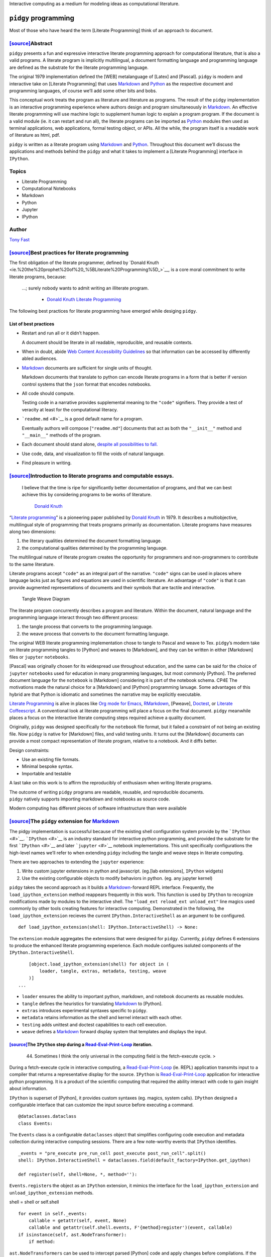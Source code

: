Interactive computing as a medium for modeling ideas as computational
literature.

``pidgy`` programming
=====================



.. raw:: html

   <!--
       
       import pidgy, pathlib, nbconvert

       load = lambda x, level=1: demote(pathlib.Path(x.__file__).read_text(), level)
       demote = lambda x, i: ''.join(
           '#'*i + x if x.startswith('#') else x for x in x.splitlines(True)
       )

       def load(x, level=1):
           file = getattr(x, '__file__', x)
           name = getattr(x, '__name__', x)
           object = demote(
               pathlib.Path(file).read_text()
               if file.endswith('.md')
               else nbconvert.get_exporter('markdown')(exclude_input=True).from_filename(file)[0], level) 
           if object.startswith('---'): fm, sep, object = object.lstrip('---').partition('---')
               
           object = str.replace(object, '# ', F'# [<code>[source]</code>]({pathlib.Path(file).relative_to(pathlib.Path().absolute())})', 1)
           return object
       


       with pidgy.pidgyLoader():
           import pidgy.pytest_config.readme, pidgy.tests.test_pidgin_syntax, pidgy.tests.test_basic
           import docs, docs.best_practices

   -->




Most of those who have heard the term [Literate Programming] think of an
approach to document.




`[source] <docs/readme.md>`__\ Abstract
---------------------------------------

``pidgy`` presents a fun and expressive interactive literate programming
approach for computational literature, that is also a valid programs. A
literate program is implicitly multilingual, a document formatting
language and programming language are defined as the substrate for the
literate programming language.

The original 1979 implementation defined the [WEB] metalanguage of
[Latex] and [Pascal]. ``pidgy`` is modern and interactive take on
[Literate Programming] that uses `Markdown <#>`__ and `Python <#>`__ as
the respective document and programming languages, of course we’ll add
some other bits and bobs.

This conceptual work treats the program as literature and literature as
programs. The result of the ``pidgy`` implementation is an interactive
programming experience where authors design and program simultaneously
in `Markdown <#>`__. An effective literate programming will use machine
logic to supplement human logic to explain a program program. If the
document is a valid module (ie. it can restart and run all), the
literate programs can be imported as `Python <#>`__ modules then used as
terminal applications, web applications, formal testing object, or APIs.
All the while, the program itself is a readable work of literature as
html, pdf.

``pidgy`` is written as a literate program using `Markdown <#>`__ and
`Python <#>`__. Throughout this document we’ll discuss the applications
and methods behind the ``pidgy`` and what it takes to implement a
[Literate Programming] interface in ``IPython``.

Topics
------

-  Literate Programming
-  Computational Notebooks
-  Markdown
-  Python
-  Jupyter
-  IPython

Author
------

`Tony Fast <#>`__

.. raw:: html

   <!--

       import __init__ as paper
       import nbconvert, pathlib, click
       file = pathlib.Path(locals().get('__file__', 'readme.md')).parent / 'index.ipynb'

       @click.group()
       def application(): ...

       @application.command()
       def build():
           to = file.with_suffix('.html')
           to.write_text(
               nbconvert.get_exporter('html')(
                   exclude_input=True).from_filename(
                       str(file))[0])
           click.echo(F'Built {to}')
       import subprocess


       @application.command()
       @click.argument('files', nargs=-1)
       def push(files):
           click.echo(__import__('subprocess').check_output(
                   F"gist -u 2947b4bb582e193f5b2a7dbf8b009b62".split() + list(files)))

       if __name__ == '__main__':
           application() if '__file__' in locals() else application.callback()


   -->




`[source] <docs/best-practices.md>`__\ Best practices for literate programming
------------------------------------------------------------------------------

The first obligation of the literate programmer, defined by `Donald
Knuth <ie.%20the%20prophet%20of%20_%5BLiterate%20Programming%5D_>`__, is
a core moral commitment to write literate programs, because:

   …; surely nobody wants to admit writing an illiterate program.

      -  `Donald Knuth <#>`__ `Literate Programming <#>`__

The following best practices for literate programming have emerged while
desiging ``pidgy``.

List of best practices
~~~~~~~~~~~~~~~~~~~~~~

-  Restart and run all or it didn’t happen.

   A document should be literate in all readable, reproducible, and
   reusable contexts.

-  When in doubt, abide `Web Content Accessibility
   Guidelines <https://www.w3.org/WAI/standards-guidelines/wcag/>`__ so
   that information can be accessed by differently abled audiences.

-  `Markdown <#>`__ documents are sufficient for single units of
   thought.

   Markdown documents that translate to python can encode literate
   programs in a form that is better if version control systems that the
   ``json`` format that encodes notebooks.

-  All code should compute.

   Testing code in a narrative provides supplemental meaning to the
   ``"code"`` signifiers. They provide a test of veracity at least for
   the computational literacy.

-  ```readme.md`` <#>`__ is a good default name for a program.

   Eventually authors will compose [``"readme.md"``] documents that act
   as both the ``"__init__"`` method and ``"__main__"`` methods of the
   program.

-  Each document should stand alone, `despite all possibilities to
   fall. <http://ing.univaq.it/continenza/Corso%20di%20Disegno%20dell'Architettura%202/TESTI%20D'AUTORE/Paul-klee-Pedagogical-Sketchbook.pdf#page=6>`__
-  Use code, data, and visualization to fill the voids of natural
   language.
-  Find pleasure in writing.




`[source] <docs/intro.md>`__\ Introduction to literate programs and computable essays.
--------------------------------------------------------------------------------------

   I believe that the time is ripe for significantly better
   documentation of programs, and that we can best achieve this by
   considering programs to be works of literature.

      `Donald Knuth <#>`__

.. raw:: html

   <!--The introduction should be written as a stand alone essay.-->

.. raw:: html

   <!--

       try: from . import figures
       except: ...

   -->

“`Literate programming <#>`__” is a pioneering paper published by
`Donald Knuth <#>`__ in 1979. It describes a multiobjective,
multilingual style of programming that treats programs primarily as
documentation. Literate programs have measures along two dimensions:

1. the literary qualities determined the document formatting language.
2. the computational qualities determined by the programming language.

The multilingual nature of literate program creates the opportunity for
programmers and non-programmers to contribute to the same literature.

Literate programs accept ``"code"`` as an integral part of the
narrative. ``"code"`` signs can be used in places where language lacks
just as figures and equations are used in scientific literature. An
advantage of ``"code"`` is that it can provide augmented representations
of documents and their symbols that are tactile and interactive.

.. figure:: %7B%7Btangle_weave_diagram%7D%7D
   :alt: Tangle Weave Diagram

   Tangle Weave Diagram

The literate program concurrently describes a program and literature.
Within the document, natural language and the programming language
interact through two different process:

1. the tangle process that converts to the programming language.
2. the weave process that converts to the document formatting language.

The original WEB literate programming implementation chose to tangle to
Pascal and weave to Tex. ``pidgy``\ ’s modern take on literate
programming tangles to [Python] and weaves to [Markdown], and they can
be written in either [Markdown] files or ``jupyter`` ``notebooks``.

[Pascal] was originally chosen for its widespread use throughout
education, and the same can be said for the choice of ``jupyter``
``notebook``\ s used for education in many programming languages, but
most commonly [Python]. The preferred document language for the
``notebook`` is [Markdown] considering it is part of the notebook
schema. CP4E The motivations made the natural choice for a [Markdown]
and [Python] programming lanuage. Some advantages of this hybrid are
that Python is idiomatic and sometimes the narrative may be explicitly
executable.

`Literate Programming <#>`__ is alive in places like `Org mode for
Emacs <#>`__, `RMarkdown <#>`__, [Pweave], `Doctest <#>`__, or `Literate
Coffeescript <#>`__. A conventional look at literate programming will
place a focus on the final document. ``pidgy`` meanwhile places a focus
on the interactive literate computing steps required achieve a quality
document.

Originally, ``pidgy`` was designed specifically for the ``notebook``
file format, but it failed a constraint of not being an existing file.
Now ``pidgy`` is native for [Markdown] files, and valid testing units.
It turns out the [Markdown] documents can provide a most compact
representation of literate program, relative to a notebook. And it diffs
better.

Design constraints:

-  Use an existing file formats.
-  Minimal bespoke syntax.
-  Importable and testable

A last take on this work is to affirm the reproducibly of enthusiasm
when writing literate programs.

| The outcome of writing ``pidgy`` programs are readable, reusable, and
  reproducible documents.
| ``pidgy`` natively supports importing markdown and notebooks as source
  code.

Modern computing has different pieces of software infrastructure than
were available




.. _sourcethe-pidgy-extension-for-markdownliterate-programming:

`[source] <pidgy/extension.md>`__\ The ``pidgy`` extension for `Markdown <#>`__
-------------------------------------------------------------------------------

The pidgy implementation is successful because of the existing shell
configuration system provide by the ```IPython`` <#>`__.
```IPython`` <#>`__ is an industry standard for interactive python
programming, and provided the substrate for the first
```IPython`` <#>`__ and later ```jupyter`` <#>`__ notebook
implementations. This unit specifically configurations the high-level
names we’ll refer to when extending ``pidgy`` including the tangle and
weave steps in literate computing.

.. raw:: html

   <!--excerpt-->

.. raw:: html

   <!--

       import jupyter, notebook, IPython, mistune as markdown, IPython as python, ast, jinja2 as template, importnb, doctest, pathlib
       with importnb.Notebook(lazy=True):
           try: from . import loader, tangle, extras
           except: import loader, tangle, extras
       with loader.pidgyLoader(lazy=True):
           try: from . import weave, testing, metadata
           except: import weave, testing, metadata

   -->

There are two approaches to extending the ``jupyter`` experience:

1. Write custom jupyter extensions in python and javascript. (eg.[lab
   extensions], ``IPython`` widgets)
2. Use the existing configurable objects to modify behaviors in python.
   (eg. any jupyter kernel)

``pidgy`` takes the second approach as it builds a
`Markdown <#>`__-forward REPL interface. Frequently, the
``load_ipython_extension`` method reappears frequently in this work.
This function is used by ``IPython`` to recognize modifications made by
modules to the interactive shell. The
``"load_ext reload_ext unload_ext"`` line magics used commonly by other
tools creating features for interactive computing. Demonstrated in the
following, the ``load_ipython_extension`` recieves the current
``IPython.InteractiveShell`` as an argument to be configured.

::

   def load_ipython_extension(shell: IPython.InteractiveShell) -> None:

The ``extension`` module aggregates the extensions that were designed
for ``pidgy``. Currently, ``pidgy`` defines 6 extensions to produce the
enhanced literate programming experience. Each module configures
isoluted components of the ``IPython.InteractiveShell``.

::

       [object.load_ipython_extension(shell) for object in (
           loader, tangle, extras, metadata, testing, weave
       )]
   ...

-  ``loader`` ensures the ability to important python, markdown, and
   notebook documents as reusable modules.
-  ``tangle`` defines the heuristics for translating `Markdown <#>`__ to
   [Python].
-  ``extras`` introduces experimental syntaxes specific to ``pidgy``.
-  ``metadata`` retains information as the shell and kernel interact
   with each other.
-  ``testing`` adds unittest and doctest capabilities to each cell
   execution.
-  ``weave`` defines a `Markdown <#>`__ forward display system that
   templates and displays the input.

.. raw:: html

   <!--

       def unload_ipython_extension(shell):

   `unload_ipython_extension` unloads all the extensions loads in `load_ipython_extension`.

           for x in (weave, testing, extras, metadata, tangle):
               x.unload_ipython_extension(shell)

   -->




`[source] <pidgy/events.md>`__\ The ``IPython`` step during a `Read-Eval-Print-Loop <#>`__ iteration.
~~~~~~~~~~~~~~~~~~~~~~~~~~~~~~~~~~~~~~~~~~~~~~~~~~~~~~~~~~~~~~~~~~~~~~~~~~~~~~~~~~~~~~~~~~~~~~~~~~~~~

   44. Sometimes I think the only universal in the computing field is
       the fetch-execute cycle. >

During a fetch-execute cycle in interactive computing, a
`Read-Eval-Print-Loop <#>`__ (ie. REPL) application transmits input to a
compiler that returns a representative display for the source.
``IPython`` is `Read-Eval-Print-Loop <#>`__ application for interactive
python programming. It is a product of the scientific computing that
required the ability interact with code to gain insight about
information.

``IPython`` is superset of [Python], it provides custom syntaxes (eg.
magics, system calls). ``IPython`` designed a configurable interface
that can customize the input source before executing a command.

.. raw:: html

   <!--

       import datetime, dataclasses, sys, IPython as python, IPython, nbconvert as export, collections, IPython as python, mistune as markdown, hashlib, functools, hashlib, jinja2.meta, ast
       exporter, shell = export.exporters.TemplateExporter(), python.get_ipython()
       modules = lambda:[x for x in sys.modules if '.' not in x and not str.startswith(x,'_')]

   -->

::

   @dataclasses.dataclass
   class Events:

The ``Events`` class is a configurable ``dataclasses`` object that
simplifies configuring code execution and metadata collection during
interactive computing sessions. There are a few note-worthy events that
``IPython`` identifies.

::

       _events = "pre_execute pre_run_cell post_execute post_run_cell".split()
       shell: IPython.InteractiveShell = dataclasses.field(default_factory=IPython.get_ipython)

       def register(self, shell=None, *, method=''):

``Events.register``\ s the object as an ``IPython`` extension, it mimics
the interface for the ``load_ipython_extension`` and
``unload_ipython_extension`` methods.

shell = shell or self.shell

::

           for event in self._events:
               callable = getattr(self, event, None)
               callable and getattr(self.shell.events, F'{method}register')(event, callable)
           if isinstance(self, ast.NodeTransformer):
               if method:

``ast.NodeTransformers`` can be used to intercept parsed [Python] code
and apply changes before compilations. If the ``Events`` object is an
``ast.NodeTransfromer`` then it is registered on the current shell.

::

                   self.shell.ast_transformers.pop(self.shell.ast_transformers.index(self))
               else:
                   self.shell.ast_transformers.append(self)

           return self

.. raw:: html

   <!--

           unregister = functools.partialmethod(register, method='un')

   -->




`[source] <pidgy/tests/test_basic.md.ipynb>`__\ A description of the pidgy metalanguage
---------------------------------------------------------------------------------------

When combined together, the pidgy extensions form the [Markdown]-forward
[Literate Programming] environment.

Everything is markdown
~~~~~~~~~~~~~~~~~~~~~~

Naming markdown blocks.
^^^^^^^^^^^^^^^^^^^^^^^

pidgy was designed so that [Python] objects can consume [Markdown].
[Markdown] content can interact with code in a few ways. \* named
variables \* doctests

Wrapping units of markdown.
^^^^^^^^^^^^^^^^^^^^^^^^^^^

Transclusing data into the display.
~~~~~~~~~~~~~~~~~~~~~~~~~~~~~~~~~~~

Interactively testing code.
~~~~~~~~~~~~~~~~~~~~~~~~~~~


Applications
------------



`[source] <pidgy/loader.ipynb>`__\ Importing and reusing ``pidgy`` literature
~~~~~~~~~~~~~~~~~~~~~~~~~~~~~~~~~~~~~~~~~~~~~~~~~~~~~~~~~~~~~~~~~~~~~~~~~~~~~

A constraint consistent across most programming languages is that
programs are executed line-by-line without any statements or
expressions. raising exceptions If literate programs have the
computational quality that they **restart and run all** the they should
When ``pidgy`` programs have this quality they can import in [Python],
they become importable essays or reports.

.. raw:: html

   <!--


       __all__ = 'pidgyLoader',
       import pidgy, sys, IPython, mistune as markdown, importnb, IPython as python
       with importnb.Notebook(lazy=True):
           try: from . import tangle, extras
           except: import tangle, extras
       if __name__ == '__main__':
           shell = get_ipython()


   -->

The ``pidgyLoader`` customizes [Python]’s ability to discover [Markdown]
and ``pidgy`` [Notebook]s have the composite ``".md.ipynb"`` extension.
``importnb`` provides a high level API for modifying how content
[Python] imports different file types.

``sys.meta_path and sys.path_hooks``

::

   class pidgyLoader(importnb.Notebook): 
       extensions = ".md .md.ipynb".split()

``get_data`` determines how a file is decoding from disk. We use it to
make an escape hatch for markdown files otherwise we are importing a
notebook.

::

   def get_data(self, path):
       if self.path.endswith('.md'):
           return self.code(self.decode())
       return super(pidgyLoader, self).get_data(path)

The ``code`` method tangles the [Markdown] to [Python] before compiling
to an [Abstract Syntax Tree].

::

   def code(self, str): 
       with importnb.Notebook(lazy=True):
           try: from . import tangle
           except: import tangle
       return ''.join(tangle.pidgy.transform_cell(str))

The ``visit`` method allows custom [Abstract Syntax Tree]
transformations to be applied.

::

       def visit(self, node):
           with importnb.Notebook():
               try: from . import tangle
               except: import tangle
           return tangle.ReturnYield().visit(node)
       

Attach these methods to the ``pidgy`` loader.

::

   pidgyLoader.code, pidgyLoader.visit = code, visit
   pidgyLoader.get_source = pidgyLoader.get_data = get_data

The ``pidgy`` ``loader`` configures how [Python] discovers modules when
they are imported. Usually the loader is used as a content manager and
in this case we hold the enter the context, but do not leave it until
``unload_ipython_extension`` is executed.

::

   def load_ipython_extension(shell):
       setattr(shell, 'loaders', getattr(shell, 'loaders', {}))
       shell.loaders[pidgyLoader] = pidgyLoader(position=-1, lazy=True)
       shell.loaders[pidgyLoader].__enter__()

.. raw:: html

   <!--

   -->




`[source] <pidgy/pytest_config/readme.md>`__\ Literature as the test
~~~~~~~~~~~~~~~~~~~~~~~~~~~~~~~~~~~~~~~~~~~~~~~~~~~~~~~~~~~~~~~~~~~~

::

   import pidgy, pytest, nbval, doctest, importnb.utils.pytest_importnb

Literate documents can be motivated by the need to test a concept. In a
fact, a common use case of notebooks is that they interactively test
units of thought. Often the thought of reusability is an after thought.

``pidgy`` documents are meant to be treated as test objects. In fact,
the ``pidgy`` test suite executed by ``pytest`` through `Github
Actions <https://github.com/deathbeds/pidgy/runs/478462971>`__ uses
``pidgy`` notebooks (ie. documents with the ``".md" or ".md.ipynb"``
extension). ``pidgy`` supplies its own ``pytest`` extensions, and it
uses ```nbval`` <https://github.com/computationalmodelling/nbval/>`__
and the
``pytest``\ “–doctest-modules”\ ``flag. With these conditions we discover pytest conventions, unitests, doctests, and options cell input output validated. Ultimately,``\ pidgy\`
documents may represent units of literate that double as formal test
objects.

The document accessed by the ``"pytest11"`` console_script and includes
the extension with a pytest runner.

::

   class pidgyModule(importnb.utils.pytest_importnb.NotebookModule):

The ``pidgyModule`` derives from an existing ``pytest`` extension that
extracts formal tests from ``notebook``\ s as if they were regular
python files. We’ll use the ``pidgy.pidgyLoader`` to load
Markdown-forward documents as python objects.

::

       loader = pidgy.pidgyLoader

   class pidgyTests(importnb.utils.pytest_importnb.NotebookTests):

``pidgyTests`` makes sure to include the alternative source formats to
tangle to python executions.

::

       modules = pidgyModule,




`[source] <pidgy/readme.md>`__\ ``"readme.md"`` is a good name for a file.
~~~~~~~~~~~~~~~~~~~~~~~~~~~~~~~~~~~~~~~~~~~~~~~~~~~~~~~~~~~~~~~~~~~~~~~~~~

   `Eat Me, Drink Me, Read
   Me. <https://medium.com/@NSomar/readme-md-history-and-components-a365aff07f10>`__

In ``pidgy``, the ``"readme.md"`` is treated as the description and
implementation of the ``__main__`` program. The code below outlines the
``pidgy`` command line application to reuse literate ``pidgy`` documents
in ``markdown`` and ``notebook`` files. It outlines how static ``pidgy``
documents may be reused outside of the interactive context.

.. raw:: html

   <!--excerpt-->

::

   ...

.. raw:: html

   <!--

       import click, IPython, pidgy, nbconvert, pathlib, re

   -->

::

   @click.group()
   def application()->None:

The ``pidgy`` ``application`` will group together a few commands that
can view, execute, and test pidgy documents.

.. raw:: html

   <!---->

``"pidgy run"`` literature as code
^^^^^^^^^^^^^^^^^^^^^^^^^^^^^^^^^^

::

   @application.command(context_settings=dict(allow_extra_args=True))
   @click.option('--verbose/--quiet', default=True)
   @click.argument('ref', type=click.STRING)
   @click.pass_context
   def run(ctx, ref, verbose):

``pidgy`` ``run`` makes it possible to execute ``pidgy`` documents as
programs, and view their pubished results.

::

       import pidgy, importnb, runpy, sys, importlib, jinja2
       comment = re.compile(r'(?s:<!--.*?-->)')
       absolute = str(pathlib.Path().absolute())
       sys.path = ['.'] + sys.path
       with pidgy.pidgyLoader(main=True), importnb.Notebook(main=True):
           click.echo(F"Running {ref}.")
           sys.argv, argv = [ref] + ctx.args, sys.argv
           try:
               if pathlib.Path(ref).exists():
                   for ext in ".py .ipynb .md".split(): ref = ref[:-len(ext)] if ref[-len(ext):] == ext else ref
               if ref in sys.modules:
                   with pidgy.pidgyLoader(): # cant reload main
                       object = importlib.reload(importlib.import_module(ref))
               else: object = importlib.import_module(ref)
               if verbose:
                   md = (nbconvert.get_exporter('markdown')(
                       exclude_output=object.__file__.endswith('.md.ipynb')).from_filename(object.__file__)[0]
                           if object.__file__.endswith('.ipynb')
                           else pathlib.Path(object.__file__).read_text())
                   md = re.sub(comment, '', md)
                   click.echo(
                       jinja2.Template(md).render(vars(object)))
           finally: sys.argv = argv

.. raw:: html

   <!---->

Test ``pidgy`` documents in pytest.
^^^^^^^^^^^^^^^^^^^^^^^^^^^^^^^^^^^

::

   @application.command(context_settings=dict(allow_extra_args=True))
   @click.argument('files', nargs=-1, type=click.STRING)
   @click.pass_context
   def test(ctx, files):

Formally test markdown documents, notebooks, and python files.

::

        import pytest
        pytest.main(ctx.args+['--doctest-modules', '--disable-pytest-warnings']+list(files))

.. raw:: html

   <!---->

Install ``pidgy`` as a known kernel.
^^^^^^^^^^^^^^^^^^^^^^^^^^^^^^^^^^^^

::

   @application.group()
   def kernel():

``pidgy`` is mainly designed to improve the interactive experience of
creating literature in computational notebooks.

.. raw:: html

   <!---->

::

   @kernel.command()
   def install(user=False, replace=None, prefix=None):

``install`` the pidgy kernel.

::

       manager = __import__('jupyter_client').kernelspec.KernelSpecManager()
       path = str((pathlib.Path(__file__).parent / 'kernelspec').absolute())
       try:
           dest = manager.install_kernel_spec(path, 'pidgy')
       except:
           click.echo(F"System install was unsuccessful. Attempting to install the pidgy kernel to the user.")
           dest = manager.install_kernel_spec(path, 'pidgy', True)
       click.echo(F"The pidgy kernel was install in {dest}")

.. raw:: html

   <!--

       @kernel.command()
       def uninstall(user=True, replace=None, prefix=None):

   `uninstall` the kernel.

           import jupyter_client
           jupyter_client.kernelspec.KernelSpecManager().remove_kernel_spec('pidgy')
           click.echo(F"The pidgy kernel was removed.")


       @kernel.command()
       @click.option('-f')
       def start(user=True, replace=None, prefix=None, f=None):

   Launch a `pidgy` kernel applications.

           import ipykernel.kernelapp
           with pidgy.pidgyLoader():
               from . import kernel
           ipykernel.kernelapp.IPKernelApp.launch_instance(
               kernel_class=kernel.pidgyKernel)
       ...

   -->




`[source] <pidgy/kernel.md>`__\ Configuring the ``pidgy`` shell and kernel architecture.
~~~~~~~~~~~~~~~~~~~~~~~~~~~~~~~~~~~~~~~~~~~~~~~~~~~~~~~~~~~~~~~~~~~~~~~~~~~~~~~~~~~~~~~~

|image0|

Interactive programming in ``pidgy`` documents is accessed using the
polyglot [Jupyter] kernel architecture. In fact, the provenance the
[Jupyter] name is a combination the native kernel architectures for
`ju\ lia <#>`__, `pyt\ hon <#>`__, and `r <#>`__. [Jupyter]’s
generalization of the kernel/shell interface allows over 100 languages
to be used in ``notebook and jupyterlab``. It is possible to define
prescribe wrapper kernels around existing methods; this is the appraoach
that ``pidgy`` takes

   A kernel provides programming language support in Jupyter. IPython is
   the default kernel. Additional kernels include R, Julia, and many
   more.

      -  ```jupyter`` kernel
         definition <https://jupyter.readthedocs.io/en/latest/glossary.html#term-kernel>`__

``pidgy`` is not not a native kernel. It is a wrapper kernel around the
existing ``ipykernel and IPython.InteractiveShell`` configurables.
``IPython`` adds extra syntax to python that simulate literate
programming macros.

.. raw:: html

   <!--

       import jupyter_client, IPython, ipykernel.ipkernel, ipykernel.kernelapp, pidgy, traitlets, pidgy, traitlets, ipykernel.kernelspec, ipykernel.zmqshell, pathlib, traitlets

   -->

The shell is the application either jupyterlab or jupyter notebook, the
kernel determines the programming language. Below we design a just
jupyter kernel that can be installed using

-  What is the advantage of installing the kernel and how to do it.

.. code:: bash

   pidgy kernel install

Configure the ``pidgy`` shell.
^^^^^^^^^^^^^^^^^^^^^^^^^^^^^^

::

   class pidgyInteractiveShell(ipykernel.zmqshell.ZMQInteractiveShell):

Configure a native ``pidgy`` ``IPython.InteractiveShell``

::

       loaders = traitlets.Dict(allow_none=True)
       weave = traitlets.Any(allow_none=True)
       tangle = ipykernel.zmqshell.ZMQInteractiveShell.input_transformer_manager
       extras = traitlets.Any(allow_none=True)
       testing = traitlets.Any(allow_none=True)
       enable_html_pager = traitlets.Bool(True)

``pidgyInteractiveShell.enable_html_pager`` is necessary to see rich
displays in the inspector.

::

       def __init__(self,*args, **kwargs):
           super().__init__(*args, **kwargs)
           with pidgy.pidgyLoader():
               from .extension import load_ipython_extension
           load_ipython_extension(self)

Configure the ``pidgy`` kernel.
^^^^^^^^^^^^^^^^^^^^^^^^^^^^^^^

::

   class pidgyKernel(ipykernel.ipkernel.IPythonKernel):
       shell_class = traitlets.Type(pidgyInteractiveShell)
       _last_parent = traitlets.Dict()

       def init_metadata(self, parent):
           self._last_parent = parent
           return super().init_metadata(parent)


       def do_inspect(self, code, cursor_pos, detail_level=0):

.. raw:: html

   <details>

Customizing the Jupyter inspector behavior for literate computing

.. raw:: html

   <p>

When we have access to the kernel class it is possible to customize a
number of interactive shell features. The do inspect function adds some
features to ``jupyter``\ ’s inspection behavior when working in
``pidgy``.

.. raw:: html

   </p>

.. raw:: html

   <pre>

::

           object = {'found': False}
           if code[:cursor_pos][-3:] == '!!!':
               object = {'found': True, 'data': {'text/markdown': self.shell.weave.format_markdown(code[:cursor_pos-3]+code[cursor_pos:])}}
           else:
               try:
                   object = super().do_inspect(code, cursor_pos, detail_level=0)
               except: ...

           if not object['found']:

Simulate finding an object and return a preview of the markdown.

::

               object['found'] = True
               line, offset = IPython.utils.tokenutil.line_at_cursor(code, cursor_pos)
               lead = code[:cursor_pos]
               col = cursor_pos - offset


               code = F"""<code>·L{
                   len(lead.splitlines()) + int(not(col))
               },C{col + 1}</code><br/>\n\n""" + code[:cursor_pos]+'·'+('' if col else '<br/>\n')+code[cursor_pos:]

               object['data'] = {'text/markdown': code}

We include the line number and cursor position to enrich the connection
between the inspector and the source code displayed on another part of
the screen.

::

           return object
       ...

.. raw:: html

   </details>

``pidgy``-like interfaces in other languages.
^^^^^^^^^^^^^^^^^^^^^^^^^^^^^^^^^^^^^^^^^^^^^

.. |image0| image:: https://jupyter.readthedocs.io/en/latest/_images/other_kernels.png


Methods
-------



`[source] <pidgy/tangle.ipynb>`__\ Tangling [Markdown] to [Python]
~~~~~~~~~~~~~~~~~~~~~~~~~~~~~~~~~~~~~~~~~~~~~~~~~~~~~~~~~~~~~~~~~~

The ``tangle`` step is the keystone of ``pidgy`` by defining the
heuristics that translate [Markdown] to [Python] execute blocks of
narrative as interactive code, and entire programs. A key constraint in
the translation is a line-for-line mapping between representations, with
this we’ll benefit from reusable tracebacks for [Markdown] source.

There are many ways to translate [Markdown] to other formats
specifically with tools like ``"pandoc"``. The formats are document
formatting language, and not programs. The [Markdown] to [Python]
translation adds a computable dimension to the document. ``pidgy`` is
one implementation and it should be possible to apply to different
heuristics to other programming languages.

.. raw:: html

   <!--
       
       import IPython, typing as τ, mistune as markdown, IPython, importnb as _import_, textwrap, ast, doctest, typing, re, dataclasses
       if __name__ == '__main__':
           import pidgy
           shell = IPython.get_ipython()

   -->

The ``pidgyTransformer`` manages the high level API the
``IPython.InteractiveShell`` interacts with for ``pidgy``. The
``IPython.core.inputtransformer2.TransformerManager`` is a configurable
class for modifying input source to before it passes to the compiler. It
is the object that introduces ``IPython``\ s line and cell magics.

::

   >>> assert isinstance(shell.input_transformer_manager, IPython.core.inputtransformer2.TransformerManager)

This configurable class has three different flavors of transformations.

-  ``shell.input_transformer_manager.cleanup_transforms``
-  ``shell.input_transformer_manager.line_transforms``
-  ``shell.input_transformer_manager.token_transformers``

   class
   pidgyTransformer(IPython.core.inputtransformer2.TransformerManager):
   def pidgy_transform(self, cell: str) -> str: return
   self.tokenizer.untokenize(self.tokenizer.parse(’’.join(cell)))

   ::

        def transform_cell(self, cell):
            return super().transform_cell(self.pidgy_transform(cell))

        def __init__(self, *args, **kwargs):
            super().__init__(*args, **kwargs)
            self.tokenizer = Tokenizer()

        def pidgy_magic(self, *text): 
            return IPython.display.Code(self.pidgy_transform(''.join(text)), language='python')

Block level lexical analysis.
^^^^^^^^^^^^^^^^^^^^^^^^^^^^^

Translating [Markdown] to [Python] rely only on block level objects in
the [Markdown] grammar. The ``BlockLexer`` is a modified analyzer that
adds logic to include ``doctest`` blocks in the grammar.

::

   class BlockLexer(markdown.BlockLexer):
       class grammar_class(markdown.BlockGrammar):
           doctest = doctest.DocTestParser._EXAMPLE_RE
           block_code = re.compile(r'^((?!\s+>>>\s) {4}[^\n]+\n*)+')
           default_rules = "newline hrule block_code fences heading nptable lheading block_quote list_block def_links def_footnotes table paragraph text".split()

       def parse_doctest(self, m): self.tokens.append({'type': 'paragraph', 'text': m.group(0)})

       def parse_fences(self, m):
           if m.group(2): self.tokens.append({'type': 'paragraph', 'text': m.group(0)})
           else: super().parse_fences(m)

       def parse_hrule(self, m): self.tokens.append(dict(type='hrule', text=m.group(0)))
           
       def parse_def_links(self, m):
           super().parse_def_links(m)
           self.tokens.append(dict(type='def_link', text=m.group(0)))
           
       def parse(self, text: str, default_rules=None, normalize=True) -> typing.List[dict]:
           if not self.depth: self.tokens = []
           with self: tokens = super().parse(whiten(text), default_rules)
           if normalize and not self.depth: tokens = self.normalize(text, tokens)
           return tokens
       
       depth = 0
       def __enter__(self): self.depth += 1
       def __exit__(self, *e): self.depth -= 1

The ``doctest`` token is identified before the block code.

.. raw:: html

   <!--
       
       for x in "default_rules footnote_rules list_rules".split():
           setattr(BlockLexer, x, list(getattr(BlockLexer, x)))
           getattr(BlockLexer, x).insert(getattr(BlockLexer, x).index('block_code'), 'doctest')
           if 'block_html' in getattr(BlockLexer, x):
               getattr(BlockLexer, x).pop(getattr(BlockLexer, x).index('block_html'))


   -->

Our translation creates tokens specific to each [Markdown] rule, for
code it is only necessary to identify code and paragraph tokens. The
normalizer compacts tokens into the necessary tokens.

::

   class Normalizer(BlockLexer):
       def normalize(self, text, tokens):
           """Combine non-code tokens into contiguous blocks."""
           compacted = []
           while tokens:
               token = tokens.pop(0)
               if 'text' not in token: continue
               else: 
                   if not token['text'].strip(): continue
                   block, body = token['text'].splitlines(), ""
               while block:
                   line = block.pop(0)
                   if line:
                       before, line, text = text.partition(line)
                       body += before + line
               if token['type']=='code':
                   compacted.append({'type': 'code', 'lang': None, 'text': body})
               else:
                   if compacted and compacted[-1]['type'] == 'paragraph':
                       compacted[-1]['text'] += body
                   else: compacted.append({'type': 'paragraph', 'text': body})
           if compacted and compacted[-1]['type'] == 'paragraph':
               compacted[-1]['text'] += text
           elif text.strip():
               compacted.append({'type': 'paragraph', 'text': text})
           # Deal with front matter
           if compacted[0]['text'].startswith('---\n') and '\n---' in compacted[0]['text'][4:]:
               token = compacted.pop(0)
               front_matter, sep, paragraph = token['text'][4:].partition('---')
               compacted = [{'type': 'front_matter', 'text': F"\n{front_matter}"},
                           {'type': 'paragraph', 'text': paragraph}] + compacted
           return compacted

Tokenizer logic
^^^^^^^^^^^^^^^

The tokenizer controls the translation of markdown strings to python
strings. Our major constraint is that the Markdown input should retain
line numbers.

::

   class Tokenizer(Normalizer):
       def untokenize(self, tokens: τ.List[dict], source: str = """""", last: int =0) -> str:
           INDENT = indent = base_indent(tokens) or 4
           for i, token in enumerate(tokens):
               object = token['text']
               if token and token['type'] == 'code':
                   if object.lstrip().startswith(FENCE):

                       object = ''.join(''.join(object.partition(FENCE)[::2]).rpartition(FENCE)[::2])
                       indent = INDENT + num_first_indent(object)
                       object = textwrap.indent(object, INDENT*SPACE)

                   if object.lstrip().startswith(MAGIC):  ...
                   else: indent = num_last_indent(object)
               elif token and token['type'] == 'front_matter': 
                   object = textwrap.indent(
                       F"locals().update(__import__('yaml').safe_load({quote(object)}))\n", indent*SPACE)

               elif not object: ...
               else:
                   object = textwrap.indent(object, SPACE*max(indent-num_first_indent(object), 0))
                   for next in tokens[i+1:]:
                       if next['type'] == 'code':
                           next = num_first_indent(next['text'])
                           break
                   else: next = indent       
                   Δ = max(next-indent, 0)

                   if not Δ and source.rstrip().rstrip(CONTINUATION).endswith(COLON): 
                       Δ += 4

                   spaces = num_whitespace(object)
                   "what if the spaces are ling enough"
                   object = object[:spaces] + Δ*SPACE+ object[spaces:]
                   if not source.rstrip().rstrip(CONTINUATION).endswith(QUOTES): 
                       object = quote(object)
               source += object

           # add a semicolon to the source if the last block is code.
           for token in reversed(tokens):
               if token['text'].strip():
                   if token['type'] != 'code': 
                       source = source.rstrip() + SEMI
                   break

           return source
           
   pidgy = pidgyTransformer()

.. raw:: html

   <details>

Utility functions for the tangle module

::

   def load_ipython_extension(shell):
       shell.input_transformer_manager = shell.tangle = pidgyTransformer()        

   def unload_ipython_extension(shell):
       shell.input_transformer_manager = __import__('IPython').core.inputtransformer2.TransformerManager()

   (FENCE, CONTINUATION, SEMI, COLON, MAGIC, DOCTEST), QUOTES, SPACE ='``` \\ ; : %% >>>'.split(), ('"""', "'''"), ' '
   WHITESPACE = re.compile('^\s*', re.MULTILINE)

   def num_first_indent(text):
       for str in text.splitlines():
           if str.strip(): return len(str) - len(str.lstrip())
       return 0

   def num_last_indent(text):
       for str in reversed(text.splitlines()):
           if str.strip(): return len(str) - len(str.lstrip())
       return 0

   def base_indent(tokens):
       "Look ahead for the base indent."
       for i, token in enumerate(tokens):
           if token['type'] == 'code':
               code = token['text']
               if code.lstrip().startswith(FENCE): continue
               indent = num_first_indent(code)
               break
       else: indent = 4
       return indent

   def quote(text):
       """wrap text in `QUOTES`"""
       if text.strip():
           left, right = len(text)-len(text.lstrip()), len(text.rstrip())
           quote = QUOTES[(text[right-1] in QUOTES[0]) or (QUOTES[0] in text)]
           return text[:left] + quote + text[left:right] + quote + text[right:]
       return text    

   def num_whitespace(text): return len(text) - len(text.lstrip())

   def whiten(text: str) -> str:
       """`whiten` strips empty lines because the `markdown.BlockLexer` doesn't like that."""
       return '\n'.join(x.rstrip() for x in text.splitlines())

.. raw:: html

   </details>




`[source] <pidgy/extras.ipynb>`__\ Extra langauge features of ``pidgy``
^^^^^^^^^^^^^^^^^^^^^^^^^^^^^^^^^^^^^^^^^^^^^^^^^^^^^^^^^^^^^^^^^^^^^^^

``pidgy`` experiments extra language features for python, using the same
system that IPython uses to add features like line and cell magics.

.. raw:: html

   <!--


       import IPython, typing as τ, mistune as markdown, IPython, importnb as _import_, textwrap, ast, doctest, typing, re
       import dataclasses, ast, pidgy
       with pidgy.pidgyLoader(lazy=True):
           try: from . import events
           except: import events


   -->

naming variables with gestures.
'''''''''''''''''''''''''''''''

We know naming is hard, there is no point focusing on it. ``pidgy``
allows authors to use emojis as variables in python. They add extra
color and expression to the narrative.

::

   def demojize(lines, delimiters=('_', '_')):
       str = ''.join(lines)
       import tokenize, emoji, stringcase; tokens = []
       try:
           for token in list(tokenize.tokenize(
               __import__('io').BytesIO(str.encode()).readline)):
               if token.type == tokenize.ERRORTOKEN:
                   string = emoji.demojize(token.string, delimiters=delimiters
                                          ).replace('-', '_').replace("’", "_")
                   if tokens and tokens[-1].type == tokenize.NAME: tokens[-1] = tokenize.TokenInfo(tokens[-1].type, tokens[-1].string + string, tokens[-1].start, tokens[-1].end, tokens[-1].line)
                   else: tokens.append(
                       tokenize.TokenInfo(
                           tokenize.NAME, string, token.start, token.end, token.line))
               else: tokens.append(token)
           return tokenize.untokenize(tokens).decode().splitlines(True)
       except BaseException: raise SyntaxError(str)

Top level return and yield statements.
''''''''''''''''''''''''''''''''''''''

.. raw:: html

   <!--


       def unload_ipython_extension(shell):
           shell.extras.unregister()


   -->




`[source] <pidgy/weave.md>`__\ Weaving cells in pidgin programs
~~~~~~~~~~~~~~~~~~~~~~~~~~~~~~~~~~~~~~~~~~~~~~~~~~~~~~~~~~~~~~~

.. raw:: html

   <!--

       import datetime, dataclasses, sys, IPython as python, IPython, nbconvert as export, collections, IPython as python, mistune as markdown, hashlib, functools, hashlib, jinja2.meta, pidgy
       exporter, shell = export.exporters.TemplateExporter(), python.get_ipython()
       modules = lambda:[x for x in sys.modules if '.' not in x and not str.startswith(x,'_')]
       with pidgy.pidgyLoader(lazy=True):
           try:
               from . import events
           except:
               import events


   -->

pidgin programming is an incremental approach to documents.

::

   def load_ipython_extension(shell):
       shell.display_formatter.formatters['text/markdown'].for_type(str, lambda x: x)
       shell.weave = Weave(shell=shell)
       shell.weave.register()

   @dataclasses.dataclass
   class Weave(events.Events):
       shell: IPython.InteractiveShell = dataclasses.field(default_factory=IPython.get_ipython)
       environment: jinja2.Environment = dataclasses.field(default=exporter.environment)
       _null_environment = jinja2.Environment()

       def format_markdown(self, text):
           try:
               template = exporter.environment.from_string(text, globals=getattr(self.shell, 'user_ns', {}))
               text = template.render()
           except BaseException as Exception:
               self.shell.showtraceback((type(Exception), Exception, Exception.__traceback__))
           return text

       def format_metadata(self):
           parent = getattr(self.shell.kernel, '_last_parent', {})
           return {}

       def _update_filters(self):
           self.environment.filters.update({
               k: v for k, v in getattr(self.shell, 'user_ns', {}).items() if callable(v) and k not in self.environment.filters})


       def post_run_cell(self, result):
           text = strip_front_matter(result.info.raw_cell)
           lines = text.splitlines() or ['']
           IPython.display.display(IPython.display.Markdown(
               self.format_markdown(text) if lines[0].strip() else F"""<!--\n{text}\n\n-->""", metadata=self.format_metadata())
           )
           return result

   def unload_ipython_extension(shell):
       try:
           shell.weave.unregister()
       except:...

   def strip_front_matter(text):
       if text.startswith('---\n'):
           front_matter, sep, rest = text[4:].partition("\n---")
           if sep: return ''.join(rest.splitlines(True)[1:])
       return text




`[source] <pidgy/testing.md>`__\ Interactive testing of literate programs
~~~~~~~~~~~~~~~~~~~~~~~~~~~~~~~~~~~~~~~~~~~~~~~~~~~~~~~~~~~~~~~~~~~~~~~~~

Testing is something we added because of the application of notebooks as
test units.

A primary use case of notebooks is to test ideas. Typically this in
informally using manual validation to qualify the efficacy of narrative
and code. To ensure testable literate documents we formally test code
incrementally during interactive computing.

.. raw:: html

   <!--

       import unittest, doctest, textwrap, dataclasses, IPython, re, pidgy, sys, typing, types, contextlib, ast, inspect
       with pidgy.pidgyLoader(lazy=True):
           try: from . import events
           except: import events

   -->

::

   def make_test_suite(*objects: typing.Union[
       unittest.TestCase, types.FunctionType, str
   ], vars, name) -> unittest.TestSuite:

The interactive testing suite execute ``doctest and unittest``
conventions for a flexible interface to verifying the computational
qualities of literate programs.

::

       suite, doctest_suite = unittest.TestSuite(), doctest.DocTestSuite()
       suite.addTest(doctest_suite)
       for object in objects:
           if isinstance(object, type) and issubclass(object, unittest.TestCase):
               suite.addTest(unittest.defaultTestLoader.loadTestsFromTestCase(object))
           elif isinstance(object, str):
               doctest_suite.addTest(doctest.DocTestCase(
               doctest.DocTestParser().get_doctest(object, vars, name, name, 1), doctest.ELLIPSIS))
               doctest_suite.addTest(doctest.DocTestCase(
               InlineDoctestParser().get_doctest(object, vars, name, name, 1), checker=NullOutputCheck))
           elif inspect.isfunction(object):
               suite.addTest(unittest.FunctionTestCase(object))
       return suite

   @dataclasses.dataclass
   class Testing(events.Events):

The ``Testing`` class executes the test suite each time a cell is
executed.

::

       function_pattern: str = 'test_'
       def post_run_cell(self, result):
           globs, filename = self.shell.user_ns, F"In[{self.shell.last_execution_result.execution_count}]"

           if not (result.error_before_exec or result.error_in_exec):
               with ipython_compiler(self.shell):
                   definitions = [self.shell.user_ns[x] for x in getattr(self.shell.metadata, 'definitions', [])
                       if x.startswith(self.function_pattern) or
                       (isinstance(self.shell.user_ns[x], type)
                        and issubclass(self.shell.user_ns[x], unittest.TestCase))
                   ]
                   result = self.run(make_test_suite(result.info.raw_cell, *definitions, vars=self.shell.user_ns, name=filename), result)


       def run(self, suite: unittest.TestCase, cell) -> unittest.TestResult:
           result = unittest.TestResult(); suite.run(result)
           if result.failures:
               msg = '\n'.join(msg for text, msg in result.failures)
               msg = re.sub(re.compile("<ipython-input-[0-9]+-\S+>"), F'In[{cell.execution_count}]', clean_doctest_traceback(msg))
               sys.stderr.writelines((str(result) + '\n' + msg).splitlines(True))
               return result

   @contextlib.contextmanager
   def ipython_compiler(shell):

We’ll have to replace how ``doctest`` compiles code with the ``IPython``
machinery.

::

       def compiler(input, filename, symbol, *args, **kwargs):
           nonlocal shell
           return shell.compile(
               ast.Interactive(
                   body=shell.transform_ast(
                   shell.compile.ast_parse(shell.transform_cell(textwrap.indent(input, ' '*4)))
               ).body),
               F"In[{shell.last_execution_result.execution_count}]",
               "single",
           )

       yield setattr(doctest, "compile", compiler)
       doctest.compile = compile

   def clean_doctest_traceback(str, *lines):
       str = re.sub(re.compile("""\n\s+File [\s\S]+, line [0-9]+, in runTest\s+raise[\s\S]+\([\s\S]+\)\n?"""), '\n', str)
       return re.sub(re.compile("Traceback \(most recent call last\):\n"), '', str)

.. raw:: html

   <details>

Utilities for the testing module.

::

   class NullOutputCheck(doctest.OutputChecker):
       def check_output(self, *e): return True

   class InlineDoctestParser(doctest.DocTestParser):
       _EXAMPLE_RE = re.compile(r'`(?P<indent>\s{0})'
   r'(?P<source>[^`].*?)'
   r'`')
       def _parse_example(self, m, name, lineno): return m.group('source'), None, "...", None


   def load_ipython_extension(shell):
       shell.testing = Testing(shell=shell).register()

   def unload_ipython_extension(shell):
       shell.testing.unregister()

.. raw:: html

   </details>




`[source] <pidgy/metadata.md>`__\ Capturing metadata during the interactive compute process
~~~~~~~~~~~~~~~~~~~~~~~~~~~~~~~~~~~~~~~~~~~~~~~~~~~~~~~~~~~~~~~~~~~~~~~~~~~~~~~~~~~~~~~~~~~

To an organization, human compute time bears an important cost and
programming represents a small part of that cycle.

::

   def load_ipython_extension(shell):

The ``metadata`` module assists in collecting metadata about the
interactive compute process. It appends the metadata atrribute to the
shell.

::

       shell.metadata = Metadata(shell=shell).register()

.. raw:: html

   <!--

       import dataclasses, ast, pidgy
       with pidgy.pidgyLoader(lazy=True):
           try: from . import events
           except: import events

   -->

::

   @dataclasses.dataclass
   class Metadata(events.Events, ast.NodeTransformer):
       definitions: list = dataclasses.field(default_factory=list)
       def pre_execute(self):
           self.definitions = []

       def visit_FunctionDef(self, node):
           self.definitions.append(node.name)
           return node

       visit_ClassDef = visit_FunctionDef

.. raw:: html

   <!--

       def unload_ipython_extension(shell):
           shell.metadata.unregister()

   -->


{{load(‘readme.md’)}}

<!–

–>
